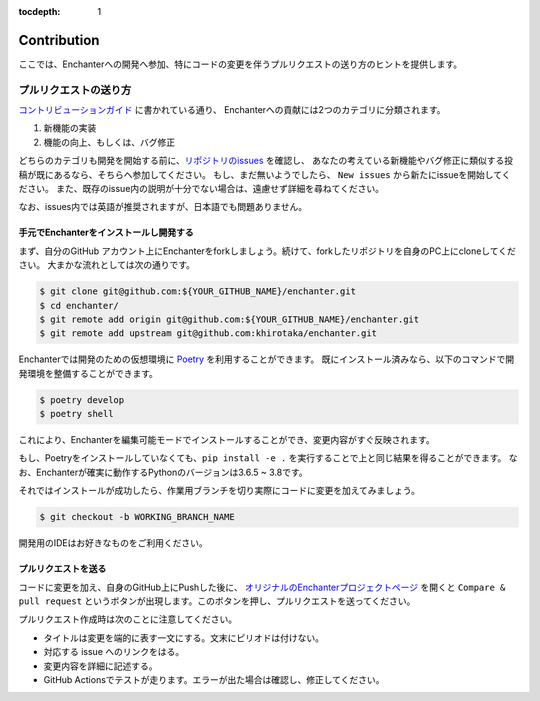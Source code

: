 :tocdepth: 1

Contribution
=============
ここでは、Enchanterへの開発へ参加、特にコードの変更を伴うプルリクエストの送り方のヒントを提供します。


プルリクエストの送り方
-------------------------

`コントリビューションガイド <https://github.com/khirotaka/enchanter/blob/master/CONTRIBUTING.md>`_ に書かれている通り、
Enchanterへの貢献には2つのカテゴリに分類されます。

1. 新機能の実装
2. 機能の向上、もしくは、バグ修正

どちらのカテゴリも開発を開始する前に、`リポジトリのissues <https://github.com/khirotaka/enchanter/issues>`_ を確認し、
あなたの考えている新機能やバグ修正に類似する投稿が既にあるなら、そちらへ参加してください。
もし、まだ無いようでしたら、 ``New issues`` から新たにissueを開始してください。
また、既存のissue内の説明が十分でない場合は、遠慮せず詳細を尋ねてください。

なお、issues内では英語が推奨されますが、日本語でも問題ありません。


手元でEnchanterをインストールし開発する
~~~~~~~~~~~~~~~~~~~~~~~~~~~~~~~~~~~~~~~~~~~~
まず、自分のGitHub アカウント上にEnchanterをforkしましょう。続けて、forkしたリポジトリを自身のPC上にcloneしてください。
大まかな流れとしては次の通りです。

.. code-block:: shell

    $ git clone git@github.com:${YOUR_GITHUB_NAME}/enchanter.git
    $ cd enchanter/
    $ git remote add origin git@github.com:${YOUR_GITHUB_NAME}/enchanter.git
    $ git remote add upstream git@github.com:khirotaka/enchanter.git


Enchanterでは開発のための仮想環境に `Poetry <https://python-poetry.org>`_ を利用することができます。
既にインストール済みなら、以下のコマンドで開発環境を整備することができます。

.. code-block:: shell

    $ poetry develop
    $ poetry shell

これにより、Enchanterを編集可能モードでインストールすることができ、変更内容がすぐ反映されます。

もし、Poetryをインストールしていなくても、``pip install -e .`` を実行することで上と同じ結果を得ることができます。
なお、Enchanterが確実に動作するPythonのバージョンは3.6.5 ~ 3.8です。


それではインストールが成功したら、作業用ブランチを切り実際にコードに変更を加えてみましょう。

.. code-block:: shell

    $ git checkout -b WORKING_BRANCH_NAME

開発用のIDEはお好きなものをご利用ください。


プルリクエストを送る
~~~~~~~~~~~~~~~~~~~~~~~~~
コードに変更を加え、自身のGitHub上にPushした後に、
`オリジナルのEnchanterプロジェクトページ <https://github.com/khirotaka/enchanter>`_ を開くと
``Compare & pull request`` というボタンが出現します。このボタンを押し、プルリクエストを送ってください。

プルリクエスト作成時は次のことに注意してください。

* タイトルは変更を端的に表す一文にする。文末にピリオドは付けない。
* 対応する issue へのリンクをはる。
* 変更内容を詳細に記述する。
* GitHub Actionsでテストが走ります。エラーが出た場合は確認し、修正してください。
